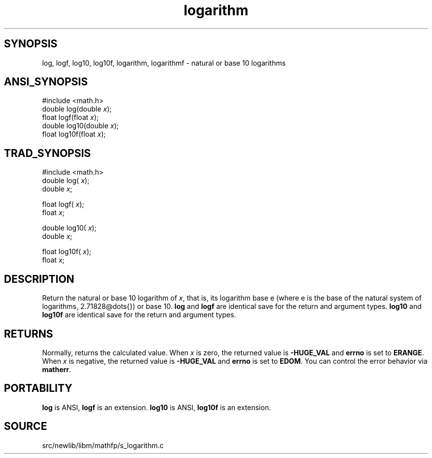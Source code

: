 .TH logarithm 3 "" "" ""
.SH SYNOPSIS
log, logf, log10, log10f, logarithm, logarithmf \- natural or base 10 logarithms
.SH ANSI_SYNOPSIS
#include <math.h>
.br
double log(double 
.IR x );
.br
float logf(float 
.IR x );
.br
double log10(double 
.IR x );
.br
float log10f(float 
.IR x );
.br
.SH TRAD_SYNOPSIS
#include <math.h>
.br
double log(
.IR x );
.br
double 
.IR x ;
.br

float logf(
.IR x );
.br
float 
.IR x ;
.br

double log10(
.IR x );
.br
double 
.IR x ;
.br

float log10f(
.IR x );
.br
float 
.IR x ;
.br
.SH DESCRIPTION
Return the natural or base 10 logarithm of 
.IR x ,
that is, its logarithm base e
(where e is the base of the natural system of logarithms, 2.71828@dots{}) or
base 10.
.BR log 
and 
.BR logf 
are identical save for the return and argument types.
.BR log10 
and 
.BR log10f 
are identical save for the return and argument types.
.SH RETURNS
Normally, returns the calculated value. When 
.IR x 
is zero, the
returned value is 
.BR -HUGE_VAL 
and 
.BR errno 
is set to 
.BR ERANGE .
When 
.IR x 
is negative, the returned value is 
.BR -HUGE_VAL 
and
.BR errno 
is set to 
.BR EDOM .
You can control the error behavior via
.BR matherr .
.SH PORTABILITY
.BR log 
is ANSI, 
.BR logf 
is an extension.
.BR log10 
is ANSI, 
.BR log10f 
is an extension.
.SH SOURCE
src/newlib/libm/mathfp/s_logarithm.c

